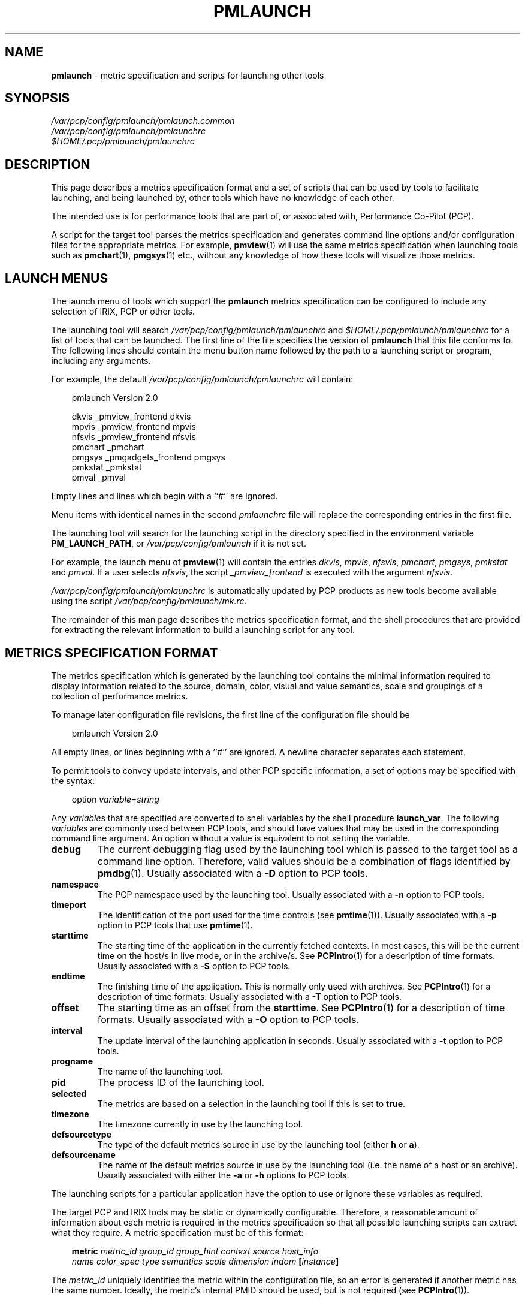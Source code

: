 '\"macro stdmacro
.nr X
.if \nX=0 .ds x} PMLAUNCH 5 "Performance Co-Pilot" "\&"
.if \nX=1 .ds x} PMLAUNCH 5 "Performance Co-Pilot"
.if \nX=2 .ds x} PMLAUNCH 5 "" "\&"
.if \nX=3 .ds x} PMLAUNCH "" "" "\&"
.TH \*(x}
.SH NAME
\f3pmlaunch\f1 \- metric specification and scripts for launching other tools
.\" literals use .B or \f3
.\" arguments use .I or \f2
.SH SYNOPSIS
.nf
.I /var/pcp/config/pmlaunch/pmlaunch.common
.I /var/pcp/config/pmlaunch/pmlaunchrc
.I $HOME/.pcp/pmlaunch/pmlaunchrc
.fi
.SH DESCRIPTION
This page describes a metrics specification format and a set of scripts that can
be used by tools to facilitate launching, and being launched by, other tools
which have no knowledge of each other.
.PP
The intended use is for performance tools that are part of, or
associated with, Performance Co-Pilot (PCP).
.PP
A script for the target tool parses the metrics specification and
generates command line options and/or configuration files for the appropriate
metrics.
For example, 
.BR pmview (1)
will use the same metrics specification when launching tools such as
.BR pmchart (1),
.BR pmgsys (1)
etc., without any knowledge of how these tools will visualize those metrics.
.SH LAUNCH MENUS
The launch menu of tools which support the
.B pmlaunch
metrics specification can be configured to include any selection of IRIX,
PCP or other tools.
.PP
The launching tool will search 
.I /var/pcp/config/pmlaunch/pmlaunchrc
and
.IB $HOME/.pcp/pmlaunch/pmlaunchrc
for a list of tools that can be launched. The first line of the file specifies
the version of 
.B pmlaunch
that this file conforms to. The following lines should
contain the menu button name followed by the path to a launching script or
program, including any arguments.
.PP
For example, the default 
.I /var/pcp/config/pmlaunch/pmlaunchrc
will contain:
.PP
.in 1.0i
.ft CW
.nf
pmlaunch Version 2.0

dkvis           _pmview_frontend dkvis
mpvis           _pmview_frontend mpvis
nfsvis          _pmview_frontend nfsvis
pmchart         _pmchart
pmgsys          _pmgadgets_frontend pmgsys
pmkstat         _pmkstat
pmval           _pmval
.fi
.ft R
.in
.PP
Empty lines and lines which begin with a ``#'' are ignored.
.PP
Menu items with identical names in the second
.I pmlaunchrc
file will replace the corresponding entries in the first file.
.PP
The launching tool will search for the launching script in the directory
specified in the environment variable
.BR PM_LAUNCH_PATH ,
or
.I /var/pcp/config/pmlaunch
if it is not set.
.PP
For example, the launch menu of
.BR pmview (1)
will contain the entries
.IR dkvis , 
.IR mpvis , 
.IR nfsvis ,
.IR pmchart , 
.IR pmgsys , 
.I pmkstat
and
.IR pmval .
If a user selects
.IR nfsvis ,
the script 
.I _pmview_frontend
is executed with the argument
.IR nfsvis .
.PP
.I /var/pcp/config/pmlaunch/pmlaunchrc
is automatically updated by PCP products as new tools
become available using the script
.IR /var/pcp/config/pmlaunch/mk.rc .
.PP
The remainder of this man page describes the metrics specification format, and the
shell procedures that are provided for extracting the relevant information to
build a launching script for any tool.
.SH METRICS SPECIFICATION FORMAT
The metrics specification which is generated by the launching tool contains the
minimal information required to display information related to the source,
domain, color, visual and value semantics, scale and groupings of a collection
of performance metrics.
.PP
To manage later configuration file revisions, the first line of the
configuration file should be
.PP
.in 1.0i
.ft CW
.nf
pmlaunch Version 2.0
.fi
.ft R
.in
.PP
All empty lines, or lines beginning with a ``#'' are ignored. A newline
character separates each statement.
.PP
To permit tools to convey update intervals, and other PCP
specific information, a set of options may be specified with the syntax:
.PP
.in 1.0i
.ft CW
.nf
option \f2variable\f1=\f2string\f1
.fi
.ft R
.in
.PP
Any 
.IR variable s
that are specified are converted to shell variables by the shell procedure
.BR launch_var .
The following
.IR variable s
are commonly used between PCP tools, and should have values
that may be used in the corresponding command line argument. An option without
a value is equivalent to not setting the variable.
.TP 7
\f3debug\f1
The current debugging flag used by the launching tool which is passed to the
target tool as a command line option.  Therefore, valid values should be a
combination of flags identified by 
.BR pmdbg (1).
Usually associated with a
.B \-D
option to PCP tools.
.TP
\f3namespace\f1
The PCP namespace used by the launching tool.
Usually associated with a
.B \-n
option to PCP tools.
.TP
\f3timeport\f1
The identification of the port used for the time controls (see
.BR pmtime (1)).
Usually associated with a
.B \-p
option to PCP tools that use
.BR pmtime (1).
.TP
\f3starttime\f1
The starting time of the application in the currently fetched contexts. In most
cases, this will be the current time on the host/s in live mode, or in the
archive/s.  See
.BR PCPIntro (1)
for a description of time formats.
Usually associated with a
.B \-S
option to PCP tools.
.TP
\f3endtime\f1
The finishing time of the application.  This is normally only used with
archives. See
.BR PCPIntro (1)
for a description of time formats.
Usually associated with a
.B \-T
option to PCP tools.
.TP
\f3offset\f1
The starting time as an offset from the
.BR starttime .
See
.BR PCPIntro (1)
for a description of time formats.
Usually associated with a
.B \-O
option to PCP tools.
.TP
\f3interval\f1
The update interval of the launching application in seconds.
Usually associated with a
.B \-t
option to PCP tools.
.TP
\f3progname\f1
The name of the launching tool.
.TP
\f3pid\f1
The process ID of the launching tool.
.TP
\f3selected\f1
The metrics are based on a selection in the launching
tool if this is set to
.BR true .
.TP
\f3timezone\f1
The timezone currently in use by the launching tool.
.TP
\f3defsourcetype\f1
The type of the default metrics source in use by the launching tool
(either
.B h
or
.BR a ).
.TP
\f3defsourcename\f1
The name of the default metrics source in use by the launching tool
(i.e. the name of a host or an archive).
Usually associated with either the
.B \-a
or
.B \-h
options to PCP tools.
.PP
The launching scripts for a particular application have the option to use or
ignore these variables as required.
.PP
The target PCP and IRIX tools may be static or
dynamically configurable. Therefore, a reasonable amount of information about
each metric is required in the metrics specification so that all possible
launching scripts can extract what they require.
A metric specification must be of this format:
.PP
.in 1.0i
.ft CW
.nf
\f3metric\f1 \f2metric_id\f1 \f2group_id\f1 \f2group_hint\f1 \f2context\f1 \f2source\f1 \f2host_info\f1
\f2name\f1 \f2color_spec\f1 \f2type\f1 \f2semantics\f1 \f2scale\f1 \f2dimension\f1 \f2indom\f1 \f3[\f2instance\f3]\f1
.fi
.ft R
.in
.PP
The 
.I metric_id
uniquely identifies the metric within the configuration file, so an
error is generated if another metric has the same number.  Ideally, the
metric's internal PMID should be used, but is not required (see
.BR PCPIntro (1)).
.PP
Metrics with the same
.I group_id
should, where possible, be visualized together.  The
.I group_hint
gives a hint as to how they should be visualized.  Hints which could be given
include:
.TP 7
\f3none\f1
Indicates that there is no appropriate hint.
.TP
\f3point\f1
Each metric has its own plot.  For example, a line in
.BR pmchart (1).
.TP
\f3stack\f1
The metrics are stacked in a bar plot.
.TP
\f3util\f1
The metrics are stacked in a utilization plot which is always scaled to 100%.
.PP
The metric
.I context
may have one of two values, 
.RB `` h ''
or
.RB `` a ''
indicating either a host or an archive. The host or archive should be specified
in the 
.IR source .
The
.I host_info
for an archive should be the target host of the archive.  The
.I host_info
for a host should indicate with the value
.B true
that the host must be reached using 
.BR pmsocks (1).
.PP
The 
.I name
contains the name of the metric, not including any sources or instances.
.PP
The
.I color_spec
is used to describe not only the color of the metric, but also any scaling that
was applied.  A
.I color_spec
must be of one of the following formats:
.PP
.in 1.0i
.ft CW
.nf
\f3S\f1 \f2color\f3,\f2scale\f1
\f3D\f1 \f2color\f3,\f2maximum\f3,\f2color\f3,\f2maximum\f1...
.fi
.ft R
.in
.PP
A 
.I color_spec
prefixed with a
.RB `` S ''
is a static color definition which contains only one color and 
.IR scale .
This should be used to describe a metric which has a fixed color, regardless of
its value.
A
.I color_spec
with a dynamic color scale is prefixed with a
.RB `` D ''
character, and will change to the next color in the list when the 
.I maximum 
value is exceeded.
The
.IR color s
may be specified by name or with the
.BR X (1)
.B rgbi
tuple of three normalized floats.
.PP
The metric
.I type
and
.I semantics
fields
have single numeric values which respectively map to the
.B PM_TYPE
and
.B PM_SEM
definitions in
.IR /usr/include/pcp/pmapi.h .
The
.I scale
field comprises three numeric values for each of Space, Time, and Count.
These fields are extensions to the 
.B pmlaunch
version 1.0 format (the current version is 2.0).
Refer to
.BR PMAPI (3)
for detailed descriptions of each of the possible values for these fields.
.PP
The metric
.IR dimension s
and internal instance domain identifier (\f2indom\f1) are described in 
.BR PMAPI (3).
The 
.I dimension
consists of three space-separated signed integer values representing Space,
Time, and Count respectively.
.PP
The 
.I indom
is a single integer.  A metric which does not have an instance domain should
specify an instance domain of
.RB `` \- ''.
.PP
The last field in a metric specification is an
.IR instance .
As the
.I instance
may contain most characters, including spaces, the
.I instance
must be enclosed in square brackets.  If a metric does not have an instance,
then the
.I instance
should simply be
.RB `` [] ''.
Only one
.I instance
may be specified, so multiple instances must be listed as separate metrics on
subsequent lines in the metrics specification file.
.SH EXAMPLE CONFIGURATION FILE
The following text is an example of the possible output generated by
.BR mpvis (1):
.PP
.in 1.0i
.ft CW
.nf
pmlaunch Version 2.0

metric 0 0 point h omen false kernel.percpu.cpu.idle S rgbi:0.000000/0.782569/0.000000,1000.000000 1 1 0 2 0 0 1 0 4194305 [cpu0]
metric 1 0 point h omen false kernel.percpu.cpu.wait.total S rgbi:0.000000/0.782569/0.779279,1000.000000 1 1 0 2 0 0 1 0 4194305 [cpu0]
metric 2 0 point h omen false kernel.percpu.cpu.intr S rgbi:0.750547/0.782569/0.000000,1000.000000 1 1 0 2 0 0 1 0 4194305 [cpu0]
metric 3 0 point h omen false kernel.percpu.cpu.sys S rgbi:0.750547/0.000000/0.000000,1000.000000 1 1 0 2 0 0 1 0 4194305 [cpu0]
metric 4 0 point h omen false kernel.percpu.cpu.user S rgbi:0.000000/0.000000/0.779279,1000.000000 1 1 0 2 0 0 1 0 4194305 [cpu0]

option interval=2
option debug=0
option timeport=/tmp/pmview.a002ct
option starttime=@Wed Dec 11 10:14:46 1996
option offset=@Wed Dec 11 10:14:51 1996
option timezone=EST-11EST-10,91/2:00,301/2:00
option progname=pmview
option pid=10809
option selected=false

.fi
.ft R
.in
.SH FILES
.TP 24
.I /var/pcp/config/pmlaunch
Directory containing the default scripts and configuration files for launching
tools.
.TP
.I /var/pcp/config/pmlaunch/pmlaunchrc
List of menu items and the corresponding scripts for the launching tools.
.TP
.I /var/pcp/config/pmlaunch/pmlaunch.common
Common shell procedures that can be used for generating command line arguments
and configuration files from a 
.B pmlaunch
metrics specification.
.TP
.I "/var/pcp/config/pmlaunch/mk.rc"
Script which builds the pmlaunchrc file from the component *.menu files
(during install).
.TP
.I "/var/pcp/config/pmlaunch/*.menu"
Generic menu specification files which are combined to form the default
pmlaunchrc file (during install).
.TP
.I $HOME/.pcp/pmlaunch/pmlaunchrc
User configurable list of menu items and the corresponding scripts for the 
launching tools. These items may override those specified in
.IR "/var/pcp/config/pmlaunch/pmlaunchrc" .

.SH ENVIRONMENT
The
.B PCP_STDERR
environment variable described in the
.B DIAGNOSTICS
section below is fully documented in the
.BR PCPIntro (1)
manual page.
.PP
Additional trace and debugging information from the scripts
that ``launch'' one PCP application from another may be gained
as follows:
.IP 1. 4n
All trace and debug diagnostic information is added to the
end of the file named in
the environment variable
.B PMLAUNCH_FILE
(or
.I ${TMPDIR-/var/tmp}/pmlaunch.trace
by default).
.IP 2.
If the environment variable
.B PMLAUNCH_TRACE
is set, then summary information is produced for each ``launch''
operation.
.IP 3.
If the environment variable
.B PMLAUNCH_DUMP
is set, then the contents of various temporary files used in
each ``launch''
operation are reported.
.PP
The launching of a tool can be prevented by setting
.BR PMLAUNCH_CHECK
in the environment.
.SH SEE ALSO
.BR PCPIntro (1),
.BR pmchart (1),
.BR pmdbg (1),
.BR pmgadgets (1),
.BR pmgsys (1),
.BR pmsocks (1),
.BR pmval (1),
.BR pmview (1),
.BR xconfirm (1)
and
.BR PMAPI (3).
.SH BUGS
Future versions may allow a hierarchical representation of groups, so that
groups could contain other groups.
.PP
.BR csh (1)
aliases in the user's environment are ignored by most launch scripts which 
determine the path to the target executable using the
.BR sh (1)
.B type
command.
.SH DIAGNOSTICS
Error messages produced by any 
.B pmlaunch
scripts should be self-explanatory.  These messages will be displayed in an
.BR xconfirm (1)
window if 
.B DISPLAY
is set and
.B PCP_STDERR
is set to ``DISPLAY'' in the environment (refer to
.BR PMAPI (3)
for a detailed explanation of this environment variable).
